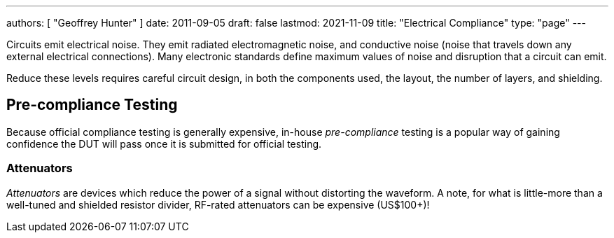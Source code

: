 ---
authors: [ "Geoffrey Hunter" ]
date: 2011-09-05
draft: false
lastmod: 2021-11-09
title: "Electrical Compliance"
type: "page"
---

Circuits emit electrical noise. They emit radiated electromagnetic noise, and conductive noise (noise that travels down any external electrical connections). Many electronic standards define maximum values of noise and disruption that a circuit can emit.

Reduce these levels requires careful circuit design, in both the components used, the layout, the number of layers, and shielding.

== Pre-compliance Testing

Because official compliance testing is generally expensive, in-house _pre-compliance_ testing is a popular way of gaining confidence the DUT will pass once it is submitted for official testing.

=== Attenuators

_Attenuators_ are devices which reduce the power of a signal without distorting the waveform. A note, for what is little-more than a well-tuned and shielded resistor divider, RF-rated attenuators can be expensive (US$100+)!
